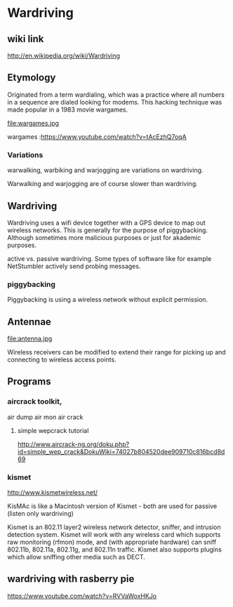 * Wardriving

** wiki link
http://en.wikipedia.org/wiki/Wardriving

** Etymology

Originated from a term wardialing, which was a practice where all numbers in a sequence are dialed
looking for modems.  This hacking technique was made popular in a 1983 movie wargames.

file:wargames.jpg 

wargames :https://www.youtube.com/watch?v=tAcEzhQ7oqA 

*** Variations
warwalking, warbiking and warjogging are variations on wardriving.

Warwalking and warjogging are of course slower than wardriving.
** Wardriving

Wardriving uses a wifi device together with a GPS device to map out wireless networks.  This is generally
for the purpose of piggybacking.  Although sometimes more malicious purposes or just for akademic purposes.

active vs. passive wardriving.  Some types of software like for example NetStumbler actively send probing messages.

*** piggybacking

Piggybacking is using a wireless network without explicit permission.

** Antennae

file:antenna.jpg

Wireless receivers can be modified to extend their range for picking up and connecting to wireless access points.

** Programs

*** aircrack toolkit,
air dump
air mon
air crack
**** simple wepcrack tutorial
http://www.aircrack-ng.org/doku.php?id=simple_wep_crack&DokuWiki=74027b804520dee909710c816bcd8d69
*** kismet
http://www.kismetwireless.net/

KisMAc is like a Macintosh version of Kismet - both are used for passive (listen only wardriving)

Kismet is an 802.11 layer2 wireless network detector, sniffer, and intrusion detection system. 
Kismet will work with any wireless card which supports raw monitoring (rfmon) mode, and 
(with appropriate hardware) can sniff 802.11b, 802.11a, 802.11g, and 802.11n traffic. Kismet 
also supports plugins which allow sniffing other media such as DECT. 

** wardriving with rasberry pie

https://www.youtube.com/watch?v=RVVaWoxHKJo
